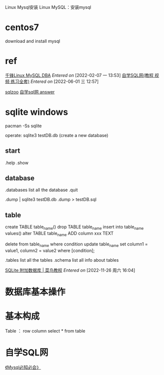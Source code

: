 Linux Mysql安装
Linux MySQL：安装mysql

* centos7
download and install mysql

* ref
[[https://www.bilibili.com/video/BV1Nb411e7YF?from=search&seid=12646141100636457968&spm_id_from=333.337.0.0][千锋Linux MySQL DBA]]
/Entered on/ [2022-02-07 一 13:53]
[[http://xuesql.cn/][自学SQL网(教程 视频 练习全套)]]
/Entered on/ [2022-06-01 三 12:57]


[[https://sqlzoo.net/wiki/SQL_Tutorial][sqlzoo]]
[[https://blog.csdn.net/LongYuTianTang/article/details/109443181][自学sql网 answer]]

* sqlite <<sqlite>> windows
pacman -Ss sqlite

operate:
sqlite3 testDB.db   (create a new database)

** start
.help
.show

** database
.databases   list all the database 
.quit

.dump  | sqlite3 testDB.db .dump > testDB.sql

** table
create TABLE table_name()
drop TABLE table_name
insert into table_name values()
alter TABLE table_name ADD column xxx TEXT

delete from table_name
    where condition
update table_name
    set column1 = value1, column2 = value2
    where [condition];
    
.tables    list all the tables
.schema    list all info about tables

[[https://www.runoob.com/sqlite/sqlite-attach-database.html][SQLite 附加数据库 | 菜鸟教程]]
/Entered on/ [2022-11-26 周六 16:04]

* 数据库基本操作

* 基本构成
Table ： row column
select * from table

* 自学SQL网
[[g:/emacs-notes/Reference/《mysql必知必会》.org][《Mysql必知必会》]]
